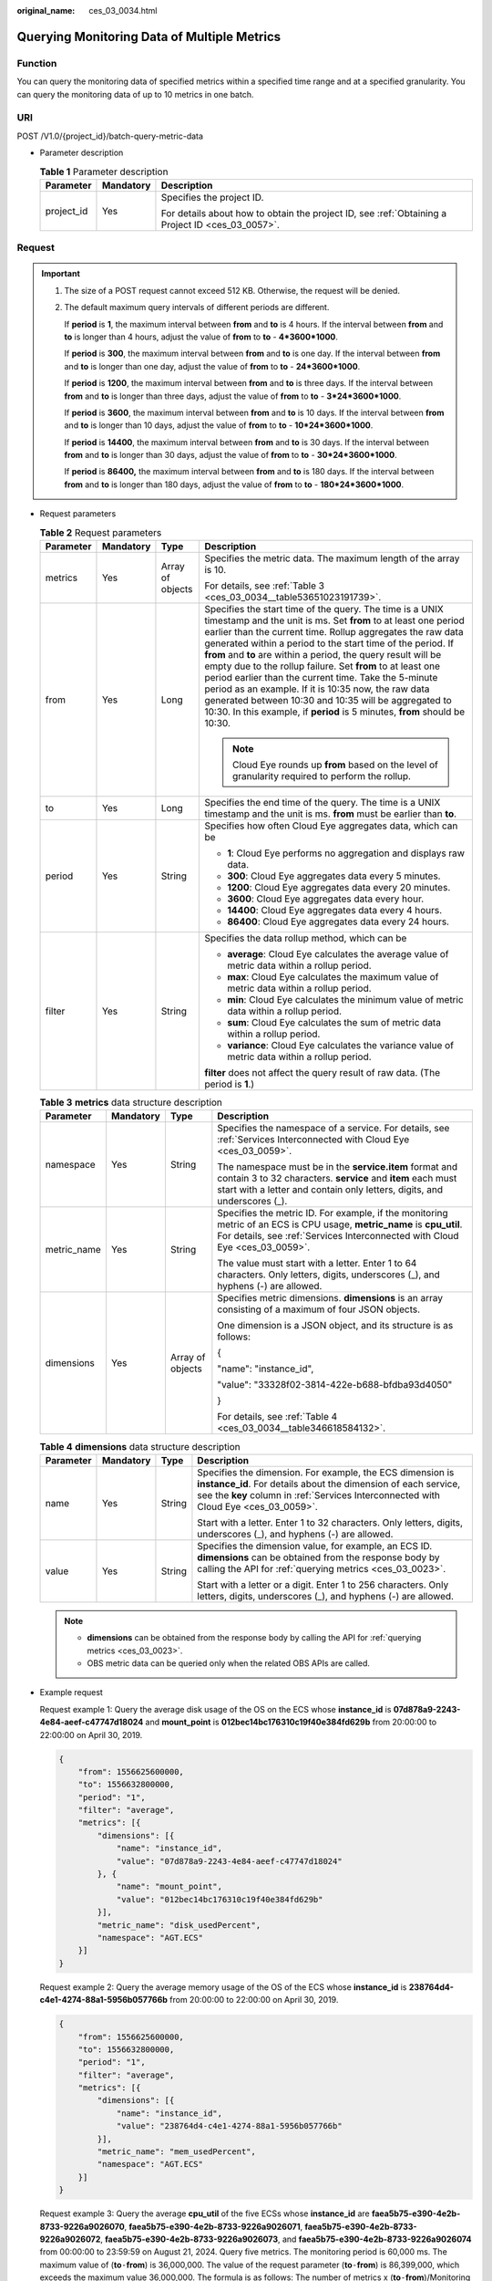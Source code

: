:original_name: ces_03_0034.html

.. _ces_03_0034:

Querying Monitoring Data of Multiple Metrics
============================================

Function
--------

You can query the monitoring data of specified metrics within a specified time range and at a specified granularity. You can query the monitoring data of up to 10 metrics in one batch.

URI
---

POST /V1.0/{project_id}/batch-query-metric-data

-  Parameter description

   .. table:: **Table 1** Parameter description

      +-----------------------+-----------------------+--------------------------------------------------------------------------------------------------+
      | Parameter             | Mandatory             | Description                                                                                      |
      +=======================+=======================+==================================================================================================+
      | project_id            | Yes                   | Specifies the project ID.                                                                        |
      |                       |                       |                                                                                                  |
      |                       |                       | For details about how to obtain the project ID, see :ref:`Obtaining a Project ID <ces_03_0057>`. |
      +-----------------------+-----------------------+--------------------------------------------------------------------------------------------------+

Request
-------

.. important::

   #. The size of a POST request cannot exceed 512 KB. Otherwise, the request will be denied.

   #. The default maximum query intervals of different periods are different.

      If **period** is **1**, the maximum interval between **from** and **to** is 4 hours. If the interval between **from** and **to** is longer than 4 hours, adjust the value of **from** to **to** - **4*3600*1000**.

      If **period** is **300**, the maximum interval between **from** and **to** is one day. If the interval between **from** and **to** is longer than one day, adjust the value of **from** to **to** - **24*3600*1000**.

      If **period** is **1200**, the maximum interval between **from** and **to** is three days. If the interval between **from** and **to** is longer than three days, adjust the value of **from** to **to** - **3*24*3600*1000**.

      If **period** is **3600**, the maximum interval between **from** and **to** is 10 days. If the interval between **from** and **to** is longer than 10 days, adjust the value of **from** to **to** - **10*24*3600*1000**.

      If **period** is **14400**, the maximum interval between **from** and **to** is 30 days. If the interval between **from** and **to** is longer than 30 days, adjust the value of **from** to **to** - **30*24*3600*1000**.

      If **period** is **86400,** the maximum interval between **from** and **to** is 180 days. If the interval between **from** and **to** is longer than 180 days, adjust the value of **from** to **to** - **180*24*3600*1000**.

-  Request parameters

   .. table:: **Table 2** Request parameters

      +-----------------+-----------------+------------------+----------------------------------------------------------------------------------------------------------------------------------------------------------------------------------------------------------------------------------------------------------------------------------------------------------------------------------------------------------------------------------------------------------------------------------------------------------------------------------------------------------------------------------------------------------------------------------------------------------------------------------------------+
      | Parameter       | Mandatory       | Type             | Description                                                                                                                                                                                                                                                                                                                                                                                                                                                                                                                                                                                                                                  |
      +=================+=================+==================+==============================================================================================================================================================================================================================================================================================================================================================================================================================================================================================================================================================================================================================================+
      | metrics         | Yes             | Array of objects | Specifies the metric data. The maximum length of the array is 10.                                                                                                                                                                                                                                                                                                                                                                                                                                                                                                                                                                            |
      |                 |                 |                  |                                                                                                                                                                                                                                                                                                                                                                                                                                                                                                                                                                                                                                              |
      |                 |                 |                  | For details, see :ref:`Table 3 <ces_03_0034__table53651023191739>`.                                                                                                                                                                                                                                                                                                                                                                                                                                                                                                                                                                          |
      +-----------------+-----------------+------------------+----------------------------------------------------------------------------------------------------------------------------------------------------------------------------------------------------------------------------------------------------------------------------------------------------------------------------------------------------------------------------------------------------------------------------------------------------------------------------------------------------------------------------------------------------------------------------------------------------------------------------------------------+
      | from            | Yes             | Long             | Specifies the start time of the query. The time is a UNIX timestamp and the unit is ms. Set **from** to at least one period earlier than the current time. Rollup aggregates the raw data generated within a period to the start time of the period. If **from** and **to** are within a period, the query result will be empty due to the rollup failure. Set **from** to at least one period earlier than the current time. Take the 5-minute period as an example. If it is 10:35 now, the raw data generated between 10:30 and 10:35 will be aggregated to 10:30. In this example, if **period** is 5 minutes, **from** should be 10:30. |
      |                 |                 |                  |                                                                                                                                                                                                                                                                                                                                                                                                                                                                                                                                                                                                                                              |
      |                 |                 |                  | .. note::                                                                                                                                                                                                                                                                                                                                                                                                                                                                                                                                                                                                                                    |
      |                 |                 |                  |                                                                                                                                                                                                                                                                                                                                                                                                                                                                                                                                                                                                                                              |
      |                 |                 |                  |    Cloud Eye rounds up **from** based on the level of granularity required to perform the rollup.                                                                                                                                                                                                                                                                                                                                                                                                                                                                                                                                            |
      +-----------------+-----------------+------------------+----------------------------------------------------------------------------------------------------------------------------------------------------------------------------------------------------------------------------------------------------------------------------------------------------------------------------------------------------------------------------------------------------------------------------------------------------------------------------------------------------------------------------------------------------------------------------------------------------------------------------------------------+
      | to              | Yes             | Long             | Specifies the end time of the query. The time is a UNIX timestamp and the unit is ms. **from** must be earlier than **to**.                                                                                                                                                                                                                                                                                                                                                                                                                                                                                                                  |
      +-----------------+-----------------+------------------+----------------------------------------------------------------------------------------------------------------------------------------------------------------------------------------------------------------------------------------------------------------------------------------------------------------------------------------------------------------------------------------------------------------------------------------------------------------------------------------------------------------------------------------------------------------------------------------------------------------------------------------------+
      | period          | Yes             | String           | Specifies how often Cloud Eye aggregates data, which can be                                                                                                                                                                                                                                                                                                                                                                                                                                                                                                                                                                                  |
      |                 |                 |                  |                                                                                                                                                                                                                                                                                                                                                                                                                                                                                                                                                                                                                                              |
      |                 |                 |                  | -  **1**: Cloud Eye performs no aggregation and displays raw data.                                                                                                                                                                                                                                                                                                                                                                                                                                                                                                                                                                           |
      |                 |                 |                  | -  **300**: Cloud Eye aggregates data every 5 minutes.                                                                                                                                                                                                                                                                                                                                                                                                                                                                                                                                                                                       |
      |                 |                 |                  | -  **1200**: Cloud Eye aggregates data every 20 minutes.                                                                                                                                                                                                                                                                                                                                                                                                                                                                                                                                                                                     |
      |                 |                 |                  | -  **3600**: Cloud Eye aggregates data every hour.                                                                                                                                                                                                                                                                                                                                                                                                                                                                                                                                                                                           |
      |                 |                 |                  | -  **14400**: Cloud Eye aggregates data every 4 hours.                                                                                                                                                                                                                                                                                                                                                                                                                                                                                                                                                                                       |
      |                 |                 |                  | -  **86400**: Cloud Eye aggregates data every 24 hours.                                                                                                                                                                                                                                                                                                                                                                                                                                                                                                                                                                                      |
      +-----------------+-----------------+------------------+----------------------------------------------------------------------------------------------------------------------------------------------------------------------------------------------------------------------------------------------------------------------------------------------------------------------------------------------------------------------------------------------------------------------------------------------------------------------------------------------------------------------------------------------------------------------------------------------------------------------------------------------+
      | filter          | Yes             | String           | Specifies the data rollup method, which can be                                                                                                                                                                                                                                                                                                                                                                                                                                                                                                                                                                                               |
      |                 |                 |                  |                                                                                                                                                                                                                                                                                                                                                                                                                                                                                                                                                                                                                                              |
      |                 |                 |                  | -  **average**: Cloud Eye calculates the average value of metric data within a rollup period.                                                                                                                                                                                                                                                                                                                                                                                                                                                                                                                                                |
      |                 |                 |                  | -  **max**: Cloud Eye calculates the maximum value of metric data within a rollup period.                                                                                                                                                                                                                                                                                                                                                                                                                                                                                                                                                    |
      |                 |                 |                  | -  **min**: Cloud Eye calculates the minimum value of metric data within a rollup period.                                                                                                                                                                                                                                                                                                                                                                                                                                                                                                                                                    |
      |                 |                 |                  | -  **sum**: Cloud Eye calculates the sum of metric data within a rollup period.                                                                                                                                                                                                                                                                                                                                                                                                                                                                                                                                                              |
      |                 |                 |                  | -  **variance**: Cloud Eye calculates the variance value of metric data within a rollup period.                                                                                                                                                                                                                                                                                                                                                                                                                                                                                                                                              |
      |                 |                 |                  |                                                                                                                                                                                                                                                                                                                                                                                                                                                                                                                                                                                                                                              |
      |                 |                 |                  | **filter** does not affect the query result of raw data. (The period is **1**.)                                                                                                                                                                                                                                                                                                                                                                                                                                                                                                                                                              |
      +-----------------+-----------------+------------------+----------------------------------------------------------------------------------------------------------------------------------------------------------------------------------------------------------------------------------------------------------------------------------------------------------------------------------------------------------------------------------------------------------------------------------------------------------------------------------------------------------------------------------------------------------------------------------------------------------------------------------------------+

   .. _ces_03_0034__table53651023191739:

   .. table:: **Table 3** **metrics** data structure description

      +-----------------+-----------------+------------------+-------------------------------------------------------------------------------------------------------------------------------------------------------------------------------------------------------+
      | Parameter       | Mandatory       | Type             | Description                                                                                                                                                                                           |
      +=================+=================+==================+=======================================================================================================================================================================================================+
      | namespace       | Yes             | String           | Specifies the namespace of a service. For details, see :ref:`Services Interconnected with Cloud Eye <ces_03_0059>`.                                                                                   |
      |                 |                 |                  |                                                                                                                                                                                                       |
      |                 |                 |                  | The namespace must be in the **service.item** format and contain 3 to 32 characters. **service** and **item** each must start with a letter and contain only letters, digits, and underscores (_).    |
      +-----------------+-----------------+------------------+-------------------------------------------------------------------------------------------------------------------------------------------------------------------------------------------------------+
      | metric_name     | Yes             | String           | Specifies the metric ID. For example, if the monitoring metric of an ECS is CPU usage, **metric_name** is **cpu_util**. For details, see :ref:`Services Interconnected with Cloud Eye <ces_03_0059>`. |
      |                 |                 |                  |                                                                                                                                                                                                       |
      |                 |                 |                  | The value must start with a letter. Enter 1 to 64 characters. Only letters, digits, underscores (_), and hyphens (-) are allowed.                                                                     |
      +-----------------+-----------------+------------------+-------------------------------------------------------------------------------------------------------------------------------------------------------------------------------------------------------+
      | dimensions      | Yes             | Array of objects | Specifies metric dimensions. **dimensions** is an array consisting of a maximum of four JSON objects.                                                                                                 |
      |                 |                 |                  |                                                                                                                                                                                                       |
      |                 |                 |                  | One dimension is a JSON object, and its structure is as follows:                                                                                                                                      |
      |                 |                 |                  |                                                                                                                                                                                                       |
      |                 |                 |                  | {                                                                                                                                                                                                     |
      |                 |                 |                  |                                                                                                                                                                                                       |
      |                 |                 |                  | "name": "instance_id",                                                                                                                                                                                |
      |                 |                 |                  |                                                                                                                                                                                                       |
      |                 |                 |                  | "value": "33328f02-3814-422e-b688-bfdba93d4050"                                                                                                                                                       |
      |                 |                 |                  |                                                                                                                                                                                                       |
      |                 |                 |                  | }                                                                                                                                                                                                     |
      |                 |                 |                  |                                                                                                                                                                                                       |
      |                 |                 |                  | For details, see :ref:`Table 4 <ces_03_0034__table346618584132>`.                                                                                                                                     |
      +-----------------+-----------------+------------------+-------------------------------------------------------------------------------------------------------------------------------------------------------------------------------------------------------+

   .. _ces_03_0034__table346618584132:

   .. table:: **Table 4** **dimensions** data structure description

      +-----------------+-----------------+-----------------+---------------------------------------------------------------------------------------------------------------------------------------------------------------------------------------------------------------------+
      | Parameter       | Mandatory       | Type            | Description                                                                                                                                                                                                         |
      +=================+=================+=================+=====================================================================================================================================================================================================================+
      | name            | Yes             | String          | Specifies the dimension. For example, the ECS dimension is **instance_id**. For details about the dimension of each service, see the **key** column in :ref:`Services Interconnected with Cloud Eye <ces_03_0059>`. |
      |                 |                 |                 |                                                                                                                                                                                                                     |
      |                 |                 |                 | Start with a letter. Enter 1 to 32 characters. Only letters, digits, underscores (_), and hyphens (-) are allowed.                                                                                                  |
      +-----------------+-----------------+-----------------+---------------------------------------------------------------------------------------------------------------------------------------------------------------------------------------------------------------------+
      | value           | Yes             | String          | Specifies the dimension value, for example, an ECS ID. **dimensions** can be obtained from the response body by calling the API for :ref:`querying metrics <ces_03_0023>`.                                          |
      |                 |                 |                 |                                                                                                                                                                                                                     |
      |                 |                 |                 | Start with a letter or a digit. Enter 1 to 256 characters. Only letters, digits, underscores (_), and hyphens (-) are allowed.                                                                                      |
      +-----------------+-----------------+-----------------+---------------------------------------------------------------------------------------------------------------------------------------------------------------------------------------------------------------------+

   .. note::

      -  **dimensions** can be obtained from the response body by calling the API for :ref:`querying metrics <ces_03_0023>`.
      -  OBS metric data can be queried only when the related OBS APIs are called.

-  Example request

   Request example 1: Query the average disk usage of the OS on the ECS whose **instance_id** is **07d878a9-2243-4e84-aeef-c47747d18024** and **mount_point** is **012bec14bc176310c19f40e384fd629b** from 20:00:00 to 22:00:00 on April 30, 2019.

   .. code-block::

      {
          "from": 1556625600000,
          "to": 1556632800000,
          "period": "1",
          "filter": "average",
          "metrics": [{
              "dimensions": [{
                  "name": "instance_id",
                  "value": "07d878a9-2243-4e84-aeef-c47747d18024"
              }, {
                  "name": "mount_point",
                  "value": "012bec14bc176310c19f40e384fd629b"
              }],
              "metric_name": "disk_usedPercent",
              "namespace": "AGT.ECS"
          }]
      }

   Request example 2: Query the average memory usage of the OS of the ECS whose **instance_id** is **238764d4-c4e1-4274-88a1-5956b057766b** from 20:00:00 to 22:00:00 on April 30, 2019.

   .. code-block::

      {
          "from": 1556625600000,
          "to": 1556632800000,
          "period": "1",
          "filter": "average",
          "metrics": [{
              "dimensions": [{
                  "name": "instance_id",
                  "value": "238764d4-c4e1-4274-88a1-5956b057766b"
              }],
              "metric_name": "mem_usedPercent",
              "namespace": "AGT.ECS"
          }]
      }

   Request example 3: Query the average **cpu_util** of the five ECSs whose **instance_id** are **faea5b75-e390-4e2b-8733-9226a9026070**, **faea5b75-e390-4e2b-8733-9226a9026071**, **faea5b75-e390-4e2b-8733-9226a9026072**, **faea5b75-e390-4e2b-8733-9226a9026073**, and **faea5b75-e390-4e2b-8733-9226a9026074** from 00:00:00 to 23:59:59 on August 21, 2024. Query five metrics. The monitoring period is 60,000 ms. The maximum value of (**to**\ ``-``\ **from**) is 36,000,000. The value of the request parameter (**to**\ ``-``\ **from**) is 86,399,000, which exceeds the maximum value 36,000,000. The formula is as follows: The number of metrics x (**to**\ ``-``\ **from**)/Monitoring period <= 3000. The value of **from** in the request parameter is automatically changed to **to**-36,000,000, that is, 1,724,219,999,000.

   .. code-block::

      {
          "metrics": [
             {
                  "namespace": "SYS.ECS",
                  "dimensions": [
                      {
                          "name": "instance_id",
                          "value": "faea5b75-e390-4e2b-8733-9226a9026070"
                      }
                  ],
                  "metric_name": "cpu_util"
              },
             {
                  "namespace": "SYS.ECS",
                  "dimensions": [
                      {
                          "name": "instance_id",
                          "value": "faea5b75-e390-4e2b-8733-9226a9026071"
                      }
                  ],
                  "metric_name": "cpu_util"
              },
                     {
                  "namespace": "SYS.ECS",
                  "dimensions": [
                      {
                          "name": "instance_id",
                          "value": "faea5b75-e390-4e2b-8733-9226a9026072"
                      }
                  ],
                  "metric_name": "cpu_util"
              },
                     {
                  "namespace": "SYS.ECS",
                  "dimensions": [
                      {
                          "name": "instance_id",
                          "value": "faea5b75-e390-4e2b-8733-9226a9026073"
                      }
                  ],
                  "metric_name": "cpu_util"
              },
                     {
                  "namespace": "SYS.ECS",
                  "dimensions": [
                      {
                          "name": "instance_id",
                          "value": "faea5b75-e390-4e2b-8733-9226a9026074"
                      }
                  ],
                  "metric_name": "cpu_util"
              },
          ],
          "from": 1724169600000,
          "to": 1724255999000,
          "period": "1",
          "filter": "average"
      }

   Request example 4: View the average **cpu_util** of the ECS whose **instance_id** is **faea5b75-e390-4e2b-8733-9226a9026070** and the average **network_vm_connections** of the ECS whose **instance_id** is **06b4020f-461a-4a52-84da-53fa71c2f42b**. The monitoring data was collected from 20:00:00 to 22:00:00 on April 30, 2019.

   .. code-block::

      {
          "metrics": [
             {
                  "namespace": "SYS.ECS",
                  "dimensions": [
                      {
                          "name": "instance_id",
                          "value": "faea5b75-e390-4e2b-8733-9226a9026070"
                      }
                  ],
                  "metric_name": "cpu_util"
              },
              {
                  "namespace": "SYS.ECS",
                  "dimensions": [
                      {
                          "name": "instance_id",
                          "value": "06b4020f-461a-4a52-84da-53fa71c2f42b"
                      }
                  ],
                  "metric_name": "network_vm_connections"
              }
          ],
          "from": 1556625600000,
          "to": 1556632800000,
          "period": "1",
          "filter": "average"
      }

   Request example 5: View the sums of **rds021_myisam_buf_usage** of the RDS instance whose **rds_cluster_id** is **3c8cc15614ab46f5b8743317555e0de2in01** and the RDS instance whose **rds_cluster_id** is **3b2fa8b55a9b4adca3713962a9d31884in01**. The monitoring data was collected from 20:00:00 to 22:00:00 on April 30, 2019.

   .. code-block::

      {
          "metrics": [
              {
                  "namespace": "SYS.RDS",
                  "dimensions": [
                      {
                          "name": "rds_cluster_id",
                          "value": "3c8cc15614ab46f5b8743317555e0de2in01"
                      }
                  ],
                  "metric_name": "rds021_myisam_buf_usage"
              },
              {
                  "namespace": "SYS.RDS",
                  "dimensions": [
                      {
                          "name": "rds_cluster_id",
                          "value": "3b2fa8b55a9b4adca3713962a9d31884in01"
                      }
                  ],
                  "metric_name": "rds021_myisam_buf_usage"
              }
          ],
          "from": 1556625600000,
          "to": 1556632800000,
          "period": "1",
          "filter": "sum"
      }

   Example request 6: View the minimum **proc_specified_count** of the server whose **instance_id** is **cd841102-f6b1-407d-a31f-235db796dcbb** and **proc** is **b28354b543375bfa94dabaeda722927f**. The monitoring data is collected from 20:00:00 to 22:00:00 on April 30, 2019 and the rollup period is 20 minutes.

   .. code-block::

      {
          "metrics": [
              {
                  "namespace": "AGT.ECS",
                  "dimensions": [
                      {
                          "name": "instance_id",
                          "value": "cd841102-f6b1-407d-a31f-235db796dcbb"
                      },
                      {
                          "name": "proc",
                          "value": "b28354b543375bfa94dabaeda722927"
                      }
                  ],
                  "metric_name": "proc_specified_count"
              }
          ],
          "from": 1556625600000,
          "to": 1556632800000,
          "period": "1200",
          "filter": "min"
      }

Response
--------

-  Response parameters

   .. table:: **Table 5** Parameter description

      +-----------------------+-----------------------+--------------------------------------------------------------------+
      | Parameter             | Type                  | Description                                                        |
      +=======================+=======================+====================================================================+
      | metrics               | Array of objects      | Specifies the metric data.                                         |
      |                       |                       |                                                                    |
      |                       |                       | For details, see :ref:`Table 6 <ces_03_0034__table8753531192320>`. |
      +-----------------------+-----------------------+--------------------------------------------------------------------+

   .. _ces_03_0034__table8753531192320:

   .. table:: **Table 6** **metrics** data structure description

      +-----------------------+-----------------------+------------------------------------------------------------------------------------------------------------------------------------------------------------------------------------------------------------------------------------+
      | Parameter             | Type                  | Description                                                                                                                                                                                                                        |
      +=======================+=======================+====================================================================================================================================================================================================================================+
      | unit                  | String                | Specifies the metric unit.                                                                                                                                                                                                         |
      +-----------------------+-----------------------+------------------------------------------------------------------------------------------------------------------------------------------------------------------------------------------------------------------------------------+
      | datapoints            | Array of objects      | Specifies the metric data list. Cloud Eye rounds up the value of **from** based on the selected granularity for data query, so **datapoints** may contain more data points than expected. Up to 3,000 data points can be returned. |
      |                       |                       |                                                                                                                                                                                                                                    |
      |                       |                       | For details, see :ref:`Table 8 <ces_03_0034__table776113112239>`.                                                                                                                                                                  |
      +-----------------------+-----------------------+------------------------------------------------------------------------------------------------------------------------------------------------------------------------------------------------------------------------------------+
      | namespace             | String                | Specifies the metric namespace, which must be in the **service.item** format and contain 3 to 32 characters. **service** and **item** each must start with a letter and contain only letters, digits, and underscores (_).         |
      +-----------------------+-----------------------+------------------------------------------------------------------------------------------------------------------------------------------------------------------------------------------------------------------------------------+
      | dimensions            | Array of objects      | Specifies the list of metric dimensions.                                                                                                                                                                                           |
      |                       |                       |                                                                                                                                                                                                                                    |
      |                       |                       | Each dimension is a JSON object, and its structure is as follows:                                                                                                                                                                  |
      |                       |                       |                                                                                                                                                                                                                                    |
      |                       |                       | {                                                                                                                                                                                                                                  |
      |                       |                       |                                                                                                                                                                                                                                    |
      |                       |                       | "name": "instance_id",                                                                                                                                                                                                             |
      |                       |                       |                                                                                                                                                                                                                                    |
      |                       |                       | "value": "33328f02-3814-422e-b688-bfdba93d4050"                                                                                                                                                                                    |
      |                       |                       |                                                                                                                                                                                                                                    |
      |                       |                       | }                                                                                                                                                                                                                                  |
      |                       |                       |                                                                                                                                                                                                                                    |
      |                       |                       | For details, see :ref:`Table 7 <ces_03_0034__table14755123118236>`.                                                                                                                                                                |
      +-----------------------+-----------------------+------------------------------------------------------------------------------------------------------------------------------------------------------------------------------------------------------------------------------------+
      | metric_name           | String                | Specifies the metric name. Start with a letter. Enter 1 to 64 characters. Only letters, digits, and underscores (_) are allowed.                                                                                                   |
      +-----------------------+-----------------------+------------------------------------------------------------------------------------------------------------------------------------------------------------------------------------------------------------------------------------+

   .. _ces_03_0034__table14755123118236:

   .. table:: **Table 7** **dimensions** data structure description

      +-----------------------+-----------------------+---------------------------------------------------------------------------------------------------------------------------------------------------------------------------------------------------------------------+
      | Parameter             | Type                  | Description                                                                                                                                                                                                         |
      +=======================+=======================+=====================================================================================================================================================================================================================+
      | name                  | String                | Specifies the dimension. For example, the ECS dimension is **instance_id**. For details about the dimension of each service, see the **key** column in :ref:`Services Interconnected with Cloud Eye <ces_03_0059>`. |
      |                       |                       |                                                                                                                                                                                                                     |
      |                       |                       | Start with a letter. Enter 1 to 32 characters. Only letters, digits, underscores (_), and hyphens (-) are allowed.                                                                                                  |
      +-----------------------+-----------------------+---------------------------------------------------------------------------------------------------------------------------------------------------------------------------------------------------------------------+
      | value                 | String                | Specifies the dimension value, for example, an ECS ID.                                                                                                                                                              |
      |                       |                       |                                                                                                                                                                                                                     |
      |                       |                       | Start with a letter or a digit. Enter 1 to 256 characters. Only letters, digits, underscores (_), and hyphens (-) are allowed.                                                                                      |
      +-----------------------+-----------------------+---------------------------------------------------------------------------------------------------------------------------------------------------------------------------------------------------------------------+

   .. _ces_03_0034__table776113112239:

   .. table:: **Table 8** **datapoints** data structure description

      +-----------+--------+---------------------------------------------------------------------------------+
      | Parameter | Type   | Description                                                                     |
      +===========+========+=================================================================================+
      | average   | Double | Specifies the average value of metric data within a rollup period.              |
      +-----------+--------+---------------------------------------------------------------------------------+
      | max       | Double | Specifies the maximum value of metric data within a rollup period.              |
      +-----------+--------+---------------------------------------------------------------------------------+
      | min       | Double | Specifies the minimum value of metric data within a rollup period.              |
      +-----------+--------+---------------------------------------------------------------------------------+
      | sum       | Double | Specifies the sum of metric data within a rollup period.                        |
      +-----------+--------+---------------------------------------------------------------------------------+
      | variance  | Double | Specifies the variance of metric data within a rollup period.                   |
      +-----------+--------+---------------------------------------------------------------------------------+
      | timestamp | Long   | Specifies when the metric is collected. It is a UNIX timestamp in milliseconds. |
      +-----------+--------+---------------------------------------------------------------------------------+

-  Example response

   Example response 1: The average **cpu_util** of the ECS whose **instance_id** is **faea5b75-e390-4e2b-8733-9226a9026070** and the average **network_vm_connections** of the ECS whose **instance_id** is **06b4020f-461a-4a52-84da-53fa71c2f42b** are displayed.

   .. code-block::

      {
          "metrics": [
              {
                  "namespace": "SYS.ECS",
                  "metric_name": "cpu_util",
                  "dimensions": [
                      {
                          "name": "instance_id",
                          "value": "faea5b75-e390-4e2b-8733-9226a9026070"
                      }
                  ],
                  "datapoints": [
                      {
                          "average": 0.69,
                          "timestamp": 1556625610000
                      },
                      {
                          "average": 0.7,
                          "timestamp": 1556625715000
                      }
                  ],
                  "unit": "%"
              },
              {
                  "namespace": "SYS.ECS",
                  "metric_name": "network_vm_connections",
                  "dimensions": [
                      {
                          "name": "instance_id",
                          "value": "06b4020f-461a-4a52-84da-53fa71c2f42b"
                      }
                  ],
                  "datapoints": [
                      {
                          "average": 1,
                          "timestamp": 1556625612000
                      },
                      {
                          "average": 3,
                          "timestamp": 1556625717000
                      }
                  ],
                  "unit": "count"
              }
          ]
      }

   Response example 2: The **rds021_myisam_buf_usage** sums of the RDS instance whose **rds_cluster_id** are **3c8cc15614ab46f5b8743317555e0de2in01** is displayed, and those of the RDS instance whose **rds_cluster_id** is **3b2fa8b55a9b4adca3713962a9d31884in01** are displayed.

   .. code-block::

      {
          "metrics": [
              {
                  "unit": "Ratio",
                  "datapoints": [
                      {
                          "sum": 0.07,
                          "timestamp": 1556625628000
                      },
                      {
                          "sum": 0.07,
                          "timestamp": 1556625688000
                      }
                  ],
                  "namespace": "SYS.RDS",
                  "dimensions": [
                      {
                          "name": "rds_cluster_id",
                          "value": "3c8cc15614ab46f5b8743317555e0de2in01"
                      }
                  ],
                  "metric_name": "rds021_myisam_buf_usage"
              },
              {
                  "unit": "Ratio",
                  "datapoints": [
                      {
                          "sum": 0.06,
                          "timestamp": 1556625614000
                      },
                      {
                          "sum": 0.07,
                          "timestamp": 1556625674000
                      }
                  ],
                  "namespace": "SYS.RDS",
                  "dimensions": [
                      {
                          "name": "rds_cluster_id",
                          "value": "3b2fa8b55a9b4adca3713962a9d31884in01"
                      }
                  ],
                  "metric_name": "rds021_myisam_buf_usage"
              }
          ]
      }

   Response example 3: The minimum **rds021_myisam_buf_usage** of the server whose **instance_id** is **cd841102-f6b1-407d-a31f-235db796dcbb** and **proc** is **b28354b543375bfa94dabaeda722927f** is displayed.

   .. code-block::

      {
          "metrics": [
              {
                  "unit": "Ratio",
                  "datapoints": [
                      {
                          "min": 0,
                          "timestamp": 1556625612000
                      },
                      {
                          "min": 0,
                          "timestamp": 1556625672000
                      }
                  ],
                  "namespace": "AGT.ECS",
                  "dimensions": [
                      {
                          "name": "instance_id",
                          "value": "cd841102-f6b1-407d-a31f-235db796dcbb"
                      },
                      {
                          "name": "proc",
                          "value": "b28354b543375bfa94dabaeda722927f"
                      }
                  ],
                  "metric_name": "rds021_myisam_buf_usage"
              }
          ]
      }

Returned Values
---------------

-  Normal

   200

-  Abnormal

   +---------------------------+----------------------------------------------------------------------+
   | Returned Value            | Description                                                          |
   +===========================+======================================================================+
   | 400 Bad Request           | Request error.                                                       |
   +---------------------------+----------------------------------------------------------------------+
   | 401 Unauthorized          | The authentication information is not provided or is incorrect.      |
   +---------------------------+----------------------------------------------------------------------+
   | 403 Forbidden             | Access to the requested page is forbidden.                           |
   +---------------------------+----------------------------------------------------------------------+
   | 408 Request Timeout       | The request timed out.                                               |
   +---------------------------+----------------------------------------------------------------------+
   | 429 Too Many Requests     | Concurrent requests are excessive.                                   |
   +---------------------------+----------------------------------------------------------------------+
   | 500 Internal Server Error | Failed to complete the request because of an internal service error. |
   +---------------------------+----------------------------------------------------------------------+
   | 503 Service Unavailable   | The service is currently unavailable.                                |
   +---------------------------+----------------------------------------------------------------------+

Error Codes
-----------

See :ref:`Error Codes <errorcode>`.
